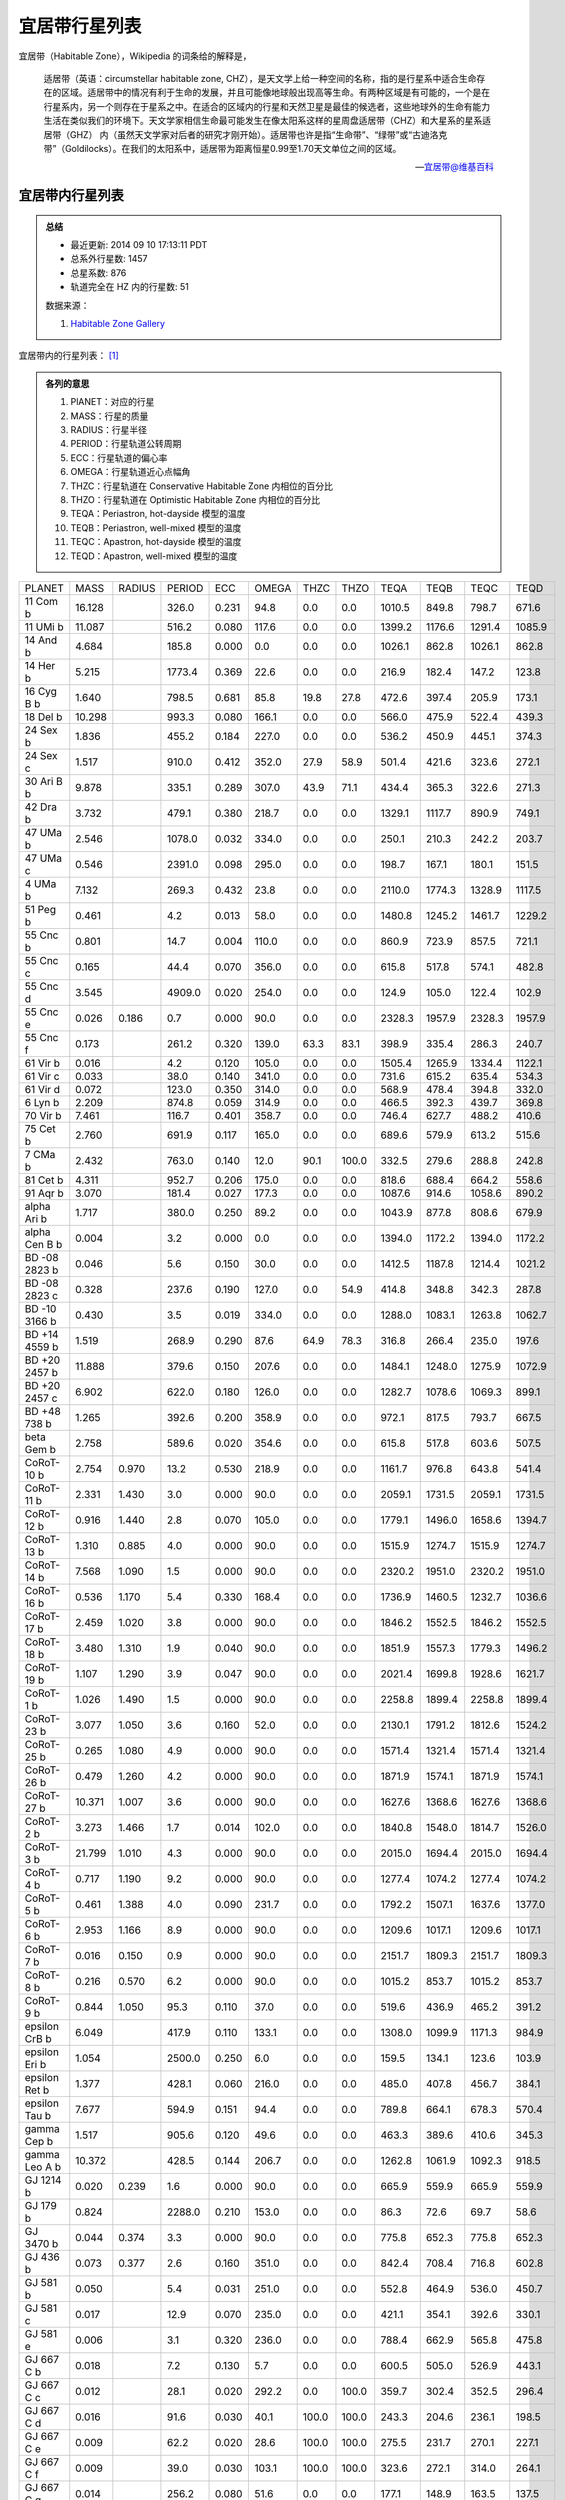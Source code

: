 宜居带行星列表
========================

宜居带（Habitable Zone），Wikipedia 的词条给的解释是，

   适居带（英语：circumstellar habitable zone, CHZ），是天文学上给一种空间的名称，指的是行星系中适合生命存在的区域。适居带中的情况有利于生命的发展，并且可能像地球般出现高等生命。有两种区域是有可能的，一个是在行星系内，另一个则存在于星系之中。在适合的区域内的行星和天然卫星是最佳的候选者，这些地球外的生命有能力生活在类似我们的环境下。天文学家相信生命最可能发生在像太阳系这样的星周盘适居带（CHZ）和大星系的星系适居带（GHZ） 内（虽然天文学家对后者的研究才刚开始）。适居带也许是指“生命带”、“绿带”或“古迪洛克带”（Goldilocks）。在我们的太阳系中，适居带为距离恒星0.99至1.70天文单位之间的区域。

   -- `宜居带@维基百科 <https://zh.wikipedia.org/wiki/%E9%81%A9%E5%B1%85%E5%B8%B6>`_


宜居带内行星列表
---------------------------

.. admonition:: 总结

   * 最近更新: 2014 09 10 17:13:11 PDT
   * 总系外行星数: 1457
   * 总星系数: 876
   * 轨道完全在 HZ 内的行星数: 51

   数据来源：

   1. `Habitable Zone Gallery <http://www.hzgallery.org/>`_


宜居带内的行星列表： [1]_

.. admonition:: 各列的意思

   1. PlANET：对应的行星
   2. MASS：行星的质量
   3. RADIUS：行星半径
   4. PERIOD：行星轨道公转周期
   5. ECC：行星轨道的偏心率
   6. OMEGA：行星轨道近心点幅角
   7. THZC：行星轨道在 Conservative Habitable Zone 内相位的百分比
   8. THZO：行星轨道在 Optimistic Habitable Zone 内相位的百分比
   9. TEQA：Periastron, hot-dayside 模型的温度
   10. TEQB：Periastron, well-mixed 模型的温度
   11. TEQC：Apastron, hot-dayside 模型的温度
   12. TEQD：Apastron, well-mixed 模型的温度


+---------------+--------+--------+--------+-------+-------+-------+-------+--------+--------+--------+--------+
| PLANET        | MASS   | RADIUS | PERIOD | ECC   | OMEGA | THZC  | THZO  | TEQA   | TEQB   | TEQC   | TEQD   |
+---------------+--------+--------+--------+-------+-------+-------+-------+--------+--------+--------+--------+
| 11 Com b      | 16.128 |        | 326.0  | 0.231 | 94.8  | 0.0   | 0.0   | 1010.5 | 849.8  | 798.7  | 671.6  |
+---------------+--------+--------+--------+-------+-------+-------+-------+--------+--------+--------+--------+
| 11 UMi b      | 11.087 |        | 516.2  | 0.080 | 117.6 | 0.0   | 0.0   | 1399.2 | 1176.6 | 1291.4 | 1085.9 |
+---------------+--------+--------+--------+-------+-------+-------+-------+--------+--------+--------+--------+
| 14 And b      | 4.684  |        | 185.8  | 0.000 | 0.0   | 0.0   | 0.0   | 1026.1 | 862.8  | 1026.1 | 862.8  |
+---------------+--------+--------+--------+-------+-------+-------+-------+--------+--------+--------+--------+
| 14 Her b      | 5.215  |        | 1773.4 | 0.369 | 22.6  | 0.0   | 0.0   | 216.9  | 182.4  | 147.2  | 123.8  |
+---------------+--------+--------+--------+-------+-------+-------+-------+--------+--------+--------+--------+
| 16 Cyg B b    | 1.640  |        | 798.5  | 0.681 | 85.8  | 19.8  | 27.8  | 472.6  | 397.4  | 205.9  | 173.1  |
+---------------+--------+--------+--------+-------+-------+-------+-------+--------+--------+--------+--------+
| 18 Del b      | 10.298 |        | 993.3  | 0.080 | 166.1 | 0.0   | 0.0   | 566.0  | 475.9  | 522.4  | 439.3  |
+---------------+--------+--------+--------+-------+-------+-------+-------+--------+--------+--------+--------+
| 24 Sex b      | 1.836  |        | 455.2  | 0.184 | 227.0 | 0.0   | 0.0   | 536.2  | 450.9  | 445.1  | 374.3  |
+---------------+--------+--------+--------+-------+-------+-------+-------+--------+--------+--------+--------+
| 24 Sex c      | 1.517  |        | 910.0  | 0.412 | 352.0 | 27.9  | 58.9  | 501.4  | 421.6  | 323.6  | 272.1  |
+---------------+--------+--------+--------+-------+-------+-------+-------+--------+--------+--------+--------+
| 30 Ari B b    | 9.878  |        | 335.1  | 0.289 | 307.0 | 43.9  | 71.1  | 434.4  | 365.3  | 322.6  | 271.3  |
+---------------+--------+--------+--------+-------+-------+-------+-------+--------+--------+--------+--------+
| 42 Dra b      | 3.732  |        | 479.1  | 0.380 | 218.7 | 0.0   | 0.0   | 1329.1 | 1117.7 | 890.9  | 749.1  |
+---------------+--------+--------+--------+-------+-------+-------+-------+--------+--------+--------+--------+
| 47 UMa b      | 2.546  |        | 1078.0 | 0.032 | 334.0 | 0.0   | 0.0   | 250.1  | 210.3  | 242.2  | 203.7  |
+---------------+--------+--------+--------+-------+-------+-------+-------+--------+--------+--------+--------+
| 47 UMa c      | 0.546  |        | 2391.0 | 0.098 | 295.0 | 0.0   | 0.0   | 198.7  | 167.1  | 180.1  | 151.5  |
+---------------+--------+--------+--------+-------+-------+-------+-------+--------+--------+--------+--------+
| 4 UMa b       | 7.132  |        | 269.3  | 0.432 | 23.8  | 0.0   | 0.0   | 2110.0 | 1774.3 | 1328.9 | 1117.5 |
+---------------+--------+--------+--------+-------+-------+-------+-------+--------+--------+--------+--------+
| 51 Peg b      | 0.461  |        | 4.2    | 0.013 | 58.0  | 0.0   | 0.0   | 1480.8 | 1245.2 | 1461.7 | 1229.2 |
+---------------+--------+--------+--------+-------+-------+-------+-------+--------+--------+--------+--------+
| 55 Cnc b      | 0.801  |        | 14.7   | 0.004 | 110.0 | 0.0   | 0.0   | 860.9  | 723.9  | 857.5  | 721.1  |
+---------------+--------+--------+--------+-------+-------+-------+-------+--------+--------+--------+--------+
| 55 Cnc c      | 0.165  |        | 44.4   | 0.070 | 356.0 | 0.0   | 0.0   | 615.8  | 517.8  | 574.1  | 482.8  |
+---------------+--------+--------+--------+-------+-------+-------+-------+--------+--------+--------+--------+
| 55 Cnc d      | 3.545  |        | 4909.0 | 0.020 | 254.0 | 0.0   | 0.0   | 124.9  | 105.0  | 122.4  | 102.9  |
+---------------+--------+--------+--------+-------+-------+-------+-------+--------+--------+--------+--------+
| 55 Cnc e      | 0.026  | 0.186  | 0.7    | 0.000 | 90.0  | 0.0   | 0.0   | 2328.3 | 1957.9 | 2328.3 | 1957.9 |
+---------------+--------+--------+--------+-------+-------+-------+-------+--------+--------+--------+--------+
| 55 Cnc f      | 0.173  |        | 261.2  | 0.320 | 139.0 | 63.3  | 83.1  | 398.9  | 335.4  | 286.3  | 240.7  |
+---------------+--------+--------+--------+-------+-------+-------+-------+--------+--------+--------+--------+
| 61 Vir b      | 0.016  |        | 4.2    | 0.120 | 105.0 | 0.0   | 0.0   | 1505.4 | 1265.9 | 1334.4 | 1122.1 |
+---------------+--------+--------+--------+-------+-------+-------+-------+--------+--------+--------+--------+
| 61 Vir c      | 0.033  |        | 38.0   | 0.140 | 341.0 | 0.0   | 0.0   | 731.6  | 615.2  | 635.4  | 534.3  |
+---------------+--------+--------+--------+-------+-------+-------+-------+--------+--------+--------+--------+
| 61 Vir d      | 0.072  |        | 123.0  | 0.350 | 314.0 | 0.0   | 0.0   | 568.9  | 478.4  | 394.8  | 332.0  |
+---------------+--------+--------+--------+-------+-------+-------+-------+--------+--------+--------+--------+
| 6 Lyn b       | 2.209  |        | 874.8  | 0.059 | 314.9 | 0.0   | 0.0   | 466.5  | 392.3  | 439.7  | 369.8  |
+---------------+--------+--------+--------+-------+-------+-------+-------+--------+--------+--------+--------+
| 70 Vir b      | 7.461  |        | 116.7  | 0.401 | 358.7 | 0.0   | 0.0   | 746.4  | 627.7  | 488.2  | 410.6  |
+---------------+--------+--------+--------+-------+-------+-------+-------+--------+--------+--------+--------+
| 75 Cet b      | 2.760  |        | 691.9  | 0.117 | 165.0 | 0.0   | 0.0   | 689.6  | 579.9  | 613.2  | 515.6  |
+---------------+--------+--------+--------+-------+-------+-------+-------+--------+--------+--------+--------+
| 7 CMa b       | 2.432  |        | 763.0  | 0.140 | 12.0  | 90.1  | 100.0 | 332.5  | 279.6  | 288.8  | 242.8  |
+---------------+--------+--------+--------+-------+-------+-------+-------+--------+--------+--------+--------+
| 81 Cet b      | 4.311  |        | 952.7  | 0.206 | 175.0 | 0.0   | 0.0   | 818.6  | 688.4  | 664.2  | 558.6  |
+---------------+--------+--------+--------+-------+-------+-------+-------+--------+--------+--------+--------+
| 91 Aqr b      | 3.070  |        | 181.4  | 0.027 | 177.3 | 0.0   | 0.0   | 1087.6 | 914.6  | 1058.6 | 890.2  |
+---------------+--------+--------+--------+-------+-------+-------+-------+--------+--------+--------+--------+
| alpha Ari b   | 1.717  |        | 380.0  | 0.250 | 89.2  | 0.0   | 0.0   | 1043.9 | 877.8  | 808.6  | 679.9  |
+---------------+--------+--------+--------+-------+-------+-------+-------+--------+--------+--------+--------+
| alpha Cen B b | 0.004  |        | 3.2    | 0.000 | 0.0   | 0.0   | 0.0   | 1394.0 | 1172.2 | 1394.0 | 1172.2 |
+---------------+--------+--------+--------+-------+-------+-------+-------+--------+--------+--------+--------+
| BD -08 2823 b | 0.046  |        | 5.6    | 0.150 | 30.0  | 0.0   | 0.0   | 1412.5 | 1187.8 | 1214.4 | 1021.2 |
+---------------+--------+--------+--------+-------+-------+-------+-------+--------+--------+--------+--------+
| BD -08 2823 c | 0.328  |        | 237.6  | 0.190 | 127.0 | 0.0   | 54.9  | 414.8  | 348.8  | 342.3  | 287.8  |
+---------------+--------+--------+--------+-------+-------+-------+-------+--------+--------+--------+--------+
| BD -10 3166 b | 0.430  |        | 3.5    | 0.019 | 334.0 | 0.0   | 0.0   | 1288.0 | 1083.1 | 1263.8 | 1062.7 |
+---------------+--------+--------+--------+-------+-------+-------+-------+--------+--------+--------+--------+
| BD +14 4559 b | 1.519  |        | 268.9  | 0.290 | 87.6  | 64.9  | 78.3  | 316.8  | 266.4  | 235.0  | 197.6  |
+---------------+--------+--------+--------+-------+-------+-------+-------+--------+--------+--------+--------+
| BD +20 2457 b | 11.888 |        | 379.6  | 0.150 | 207.6 | 0.0   | 0.0   | 1484.1 | 1248.0 | 1275.9 | 1072.9 |
+---------------+--------+--------+--------+-------+-------+-------+-------+--------+--------+--------+--------+
| BD +20 2457 c | 6.902  |        | 622.0  | 0.180 | 126.0 | 0.0   | 0.0   | 1282.7 | 1078.6 | 1069.3 | 899.1  |
+---------------+--------+--------+--------+-------+-------+-------+-------+--------+--------+--------+--------+
| BD +48 738 b  | 1.265  |        | 392.6  | 0.200 | 358.9 | 0.0   | 0.0   | 972.1  | 817.5  | 793.7  | 667.5  |
+---------------+--------+--------+--------+-------+-------+-------+-------+--------+--------+--------+--------+
| beta Gem b    | 2.758  |        | 589.6  | 0.020 | 354.6 | 0.0   | 0.0   | 615.8  | 517.8  | 603.6  | 507.5  |
+---------------+--------+--------+--------+-------+-------+-------+-------+--------+--------+--------+--------+
| CoRoT-10 b    | 2.754  | 0.970  | 13.2   | 0.530 | 218.9 | 0.0   | 0.0   | 1161.7 | 976.8  | 643.8  | 541.4  |
+---------------+--------+--------+--------+-------+-------+-------+-------+--------+--------+--------+--------+
| CoRoT-11 b    | 2.331  | 1.430  | 3.0    | 0.000 | 90.0  | 0.0   | 0.0   | 2059.1 | 1731.5 | 2059.1 | 1731.5 |
+---------------+--------+--------+--------+-------+-------+-------+-------+--------+--------+--------+--------+
| CoRoT-12 b    | 0.916  | 1.440  | 2.8    | 0.070 | 105.0 | 0.0   | 0.0   | 1779.1 | 1496.0 | 1658.6 | 1394.7 |
+---------------+--------+--------+--------+-------+-------+-------+-------+--------+--------+--------+--------+
| CoRoT-13 b    | 1.310  | 0.885  | 4.0    | 0.000 | 90.0  | 0.0   | 0.0   | 1515.9 | 1274.7 | 1515.9 | 1274.7 |
+---------------+--------+--------+--------+-------+-------+-------+-------+--------+--------+--------+--------+
| CoRoT-14 b    | 7.568  | 1.090  | 1.5    | 0.000 | 90.0  | 0.0   | 0.0   | 2320.2 | 1951.0 | 2320.2 | 1951.0 |
+---------------+--------+--------+--------+-------+-------+-------+-------+--------+--------+--------+--------+
| CoRoT-16 b    | 0.536  | 1.170  | 5.4    | 0.330 | 168.4 | 0.0   | 0.0   | 1736.9 | 1460.5 | 1232.7 | 1036.6 |
+---------------+--------+--------+--------+-------+-------+-------+-------+--------+--------+--------+--------+
| CoRoT-17 b    | 2.459  | 1.020  | 3.8    | 0.000 | 90.0  | 0.0   | 0.0   | 1846.2 | 1552.5 | 1846.2 | 1552.5 |
+---------------+--------+--------+--------+-------+-------+-------+-------+--------+--------+--------+--------+
| CoRoT-18 b    | 3.480  | 1.310  | 1.9    | 0.040 | 90.0  | 0.0   | 0.0   | 1851.9 | 1557.3 | 1779.3 | 1496.2 |
+---------------+--------+--------+--------+-------+-------+-------+-------+--------+--------+--------+--------+
| CoRoT-19 b    | 1.107  | 1.290  | 3.9    | 0.047 | 90.0  | 0.0   | 0.0   | 2021.4 | 1699.8 | 1928.6 | 1621.7 |
+---------------+--------+--------+--------+-------+-------+-------+-------+--------+--------+--------+--------+
| CoRoT-1 b     | 1.026  | 1.490  | 1.5    | 0.000 | 90.0  | 0.0   | 0.0   | 2258.8 | 1899.4 | 2258.8 | 1899.4 |
+---------------+--------+--------+--------+-------+-------+-------+-------+--------+--------+--------+--------+
| CoRoT-23 b    | 3.077  | 1.050  | 3.6    | 0.160 | 52.0  | 0.0   | 0.0   | 2130.1 | 1791.2 | 1812.6 | 1524.2 |
+---------------+--------+--------+--------+-------+-------+-------+-------+--------+--------+--------+--------+
| CoRoT-25 b    | 0.265  | 1.080  | 4.9    | 0.000 | 90.0  | 0.0   | 0.0   | 1571.4 | 1321.4 | 1571.4 | 1321.4 |
+---------------+--------+--------+--------+-------+-------+-------+-------+--------+--------+--------+--------+
| CoRoT-26 b    | 0.479  | 1.260  | 4.2    | 0.000 | 90.0  | 0.0   | 0.0   | 1871.9 | 1574.1 | 1871.9 | 1574.1 |
+---------------+--------+--------+--------+-------+-------+-------+-------+--------+--------+--------+--------+
| CoRoT-27 b    | 10.371 | 1.007  | 3.6    | 0.000 | 90.0  | 0.0   | 0.0   | 1627.6 | 1368.6 | 1627.6 | 1368.6 |
+---------------+--------+--------+--------+-------+-------+-------+-------+--------+--------+--------+--------+
| CoRoT-2 b     | 3.273  | 1.466  | 1.7    | 0.014 | 102.0 | 0.0   | 0.0   | 1840.8 | 1548.0 | 1814.7 | 1526.0 |
+---------------+--------+--------+--------+-------+-------+-------+-------+--------+--------+--------+--------+
| CoRoT-3 b     | 21.799 | 1.010  | 4.3    | 0.000 | 90.0  | 0.0   | 0.0   | 2015.0 | 1694.4 | 2015.0 | 1694.4 |
+---------------+--------+--------+--------+-------+-------+-------+-------+--------+--------+--------+--------+
| CoRoT-4 b     | 0.717  | 1.190  | 9.2    | 0.000 | 90.0  | 0.0   | 0.0   | 1277.4 | 1074.2 | 1277.4 | 1074.2 |
+---------------+--------+--------+--------+-------+-------+-------+-------+--------+--------+--------+--------+
| CoRoT-5 b     | 0.461  | 1.388  | 4.0    | 0.090 | 231.7 | 0.0   | 0.0   | 1792.2 | 1507.1 | 1637.6 | 1377.0 |
+---------------+--------+--------+--------+-------+-------+-------+-------+--------+--------+--------+--------+
| CoRoT-6 b     | 2.953  | 1.166  | 8.9    | 0.000 | 90.0  | 0.0   | 0.0   | 1209.6 | 1017.1 | 1209.6 | 1017.1 |
+---------------+--------+--------+--------+-------+-------+-------+-------+--------+--------+--------+--------+
| CoRoT-7 b     | 0.016  | 0.150  | 0.9    | 0.000 | 90.0  | 0.0   | 0.0   | 2151.7 | 1809.3 | 2151.7 | 1809.3 |
+---------------+--------+--------+--------+-------+-------+-------+-------+--------+--------+--------+--------+
| CoRoT-8 b     | 0.216  | 0.570  | 6.2    | 0.000 | 90.0  | 0.0   | 0.0   | 1015.2 | 853.7  | 1015.2 | 853.7  |
+---------------+--------+--------+--------+-------+-------+-------+-------+--------+--------+--------+--------+
| CoRoT-9 b     | 0.844  | 1.050  | 95.3   | 0.110 | 37.0  | 0.0   | 0.0   | 519.6  | 436.9  | 465.2  | 391.2  |
+---------------+--------+--------+--------+-------+-------+-------+-------+--------+--------+--------+--------+
| epsilon CrB b | 6.049  |        | 417.9  | 0.110 | 133.1 | 0.0   | 0.0   | 1308.0 | 1099.9 | 1171.3 | 984.9  |
+---------------+--------+--------+--------+-------+-------+-------+-------+--------+--------+--------+--------+
| epsilon Eri b | 1.054  |        | 2500.0 | 0.250 | 6.0   | 0.0   | 0.0   | 159.5  | 134.1  | 123.6  | 103.9  |
+---------------+--------+--------+--------+-------+-------+-------+-------+--------+--------+--------+--------+
| epsilon Ret b | 1.377  |        | 428.1  | 0.060 | 216.0 | 0.0   | 0.0   | 485.0  | 407.8  | 456.7  | 384.1  |
+---------------+--------+--------+--------+-------+-------+-------+-------+--------+--------+--------+--------+
| epsilon Tau b | 7.677  |        | 594.9  | 0.151 | 94.4  | 0.0   | 0.0   | 789.8  | 664.1  | 678.3  | 570.4  |
+---------------+--------+--------+--------+-------+-------+-------+-------+--------+--------+--------+--------+
| gamma Cep b   | 1.517  |        | 905.6  | 0.120 | 49.6  | 0.0   | 0.0   | 463.3  | 389.6  | 410.6  | 345.3  |
+---------------+--------+--------+--------+-------+-------+-------+-------+--------+--------+--------+--------+
| gamma Leo A b | 10.372 |        | 428.5  | 0.144 | 206.7 | 0.0   | 0.0   | 1262.8 | 1061.9 | 1092.3 | 918.5  |
+---------------+--------+--------+--------+-------+-------+-------+-------+--------+--------+--------+--------+
| GJ 1214 b     | 0.020  | 0.239  | 1.6    | 0.000 | 90.0  | 0.0   | 0.0   | 665.9  | 559.9  | 665.9  | 559.9  |
+---------------+--------+--------+--------+-------+-------+-------+-------+--------+--------+--------+--------+
| GJ 179 b      | 0.824  |        | 2288.0 | 0.210 | 153.0 | 0.0   | 0.0   | 86.3   | 72.6   | 69.7   | 58.6   |
+---------------+--------+--------+--------+-------+-------+-------+-------+--------+--------+--------+--------+
| GJ 3470 b     | 0.044  | 0.374  | 3.3    | 0.000 | 90.0  | 0.0   | 0.0   | 775.8  | 652.3  | 775.8  | 652.3  |
+---------------+--------+--------+--------+-------+-------+-------+-------+--------+--------+--------+--------+
| GJ 436 b      | 0.073  | 0.377  | 2.6    | 0.160 | 351.0 | 0.0   | 0.0   | 842.4  | 708.4  | 716.8  | 602.8  |
+---------------+--------+--------+--------+-------+-------+-------+-------+--------+--------+--------+--------+
| GJ 581 b      | 0.050  |        | 5.4    | 0.031 | 251.0 | 0.0   | 0.0   | 552.8  | 464.9  | 536.0  | 450.7  |
+---------------+--------+--------+--------+-------+-------+-------+-------+--------+--------+--------+--------+
| GJ 581 c      | 0.017  |        | 12.9   | 0.070 | 235.0 | 0.0   | 0.0   | 421.1  | 354.1  | 392.6  | 330.1  |
+---------------+--------+--------+--------+-------+-------+-------+-------+--------+--------+--------+--------+
| GJ 581 e      | 0.006  |        | 3.1    | 0.320 | 236.0 | 0.0   | 0.0   | 788.4  | 662.9  | 565.8  | 475.8  |
+---------------+--------+--------+--------+-------+-------+-------+-------+--------+--------+--------+--------+
| GJ 667 C b    | 0.018  |        | 7.2    | 0.130 | 5.7   | 0.0   | 0.0   | 600.5  | 505.0  | 526.9  | 443.1  |
+---------------+--------+--------+--------+-------+-------+-------+-------+--------+--------+--------+--------+
| GJ 667 C c    | 0.012  |        | 28.1   | 0.020 | 292.2 | 0.0   | 100.0 | 359.7  | 302.4  | 352.5  | 296.4  |
+---------------+--------+--------+--------+-------+-------+-------+-------+--------+--------+--------+--------+
| GJ 667 C d    | 0.016  |        | 91.6   | 0.030 | 40.1  | 100.0 | 100.0 | 243.3  | 204.6  | 236.1  | 198.5  |
+---------------+--------+--------+--------+-------+-------+-------+-------+--------+--------+--------+--------+
| GJ 667 C e    | 0.009  |        | 62.2   | 0.020 | 28.6  | 100.0 | 100.0 | 275.5  | 231.7  | 270.1  | 227.1  |
+---------------+--------+--------+--------+-------+-------+-------+-------+--------+--------+--------+--------+
| GJ 667 C f    | 0.009  |        | 39.0   | 0.030 | 103.1 | 100.0 | 100.0 | 323.6  | 272.1  | 314.0  | 264.1  |
+---------------+--------+--------+--------+-------+-------+-------+-------+--------+--------+--------+--------+
| GJ 667 C g    | 0.014  |        | 256.2  | 0.080 | 51.6  | 0.0   | 0.0   | 177.1  | 148.9  | 163.5  | 137.5  |
+---------------+--------+--------+--------+-------+-------+-------+-------+--------+--------+--------+--------+
| GJ 86 b       | 4.001  |        | 15.8   | 0.042 | 269.0 | 0.0   | 0.0   | 772.1  | 649.3  | 740.6  | 622.8  |
+---------------+--------+--------+--------+-------+-------+-------+-------+--------+--------+--------+--------+
| HAT-P-11 b    | 0.083  | 0.422  | 4.9    | 0.198 | 355.2 | 0.0   | 0.0   | 1156.2 | 972.3  | 946.0  | 795.5  |
+---------------+--------+--------+--------+-------+-------+-------+-------+--------+--------+--------+--------+
| HAT-P-12 b    | 0.211  | 0.959  | 3.2    | 0.000 | 90.0  | 0.0   | 0.0   | 1139.5 | 958.2  | 1139.5 | 958.2  |
+---------------+--------+--------+--------+-------+-------+-------+-------+--------+--------+--------+--------+
| HAT-P-13 b    | 0.851  | 1.281  | 2.9    | 0.013 | 210.0 | 0.0   | 0.0   | 1972.4 | 1658.6 | 1946.3 | 1636.7 |
+---------------+--------+--------+--------+-------+-------+-------+-------+--------+--------+--------+--------+
| HAT-P-13 c    | 14.270 |        | 446.3  | 0.662 | 175.3 | 62.3  | 74.7  | 628.6  | 528.6  | 283.7  | 238.5  |
+---------------+--------+--------+--------+-------+-------+-------+-------+--------+--------+--------+--------+
| HAT-P-14 b    | 2.222  | 1.150  | 4.6    | 0.107 | 94.0  | 0.0   | 0.0   | 1970.5 | 1657.0 | 1769.8 | 1488.2 |
+---------------+--------+--------+--------+-------+-------+-------+-------+--------+--------+--------+--------+
| HAT-P-15 b    | 1.951  | 1.072  | 10.9   | 0.190 | 262.0 | 0.0   | 0.0   | 1186.9 | 998.0  | 979.2  | 823.4  |
+---------------+--------+--------+--------+-------+-------+-------+-------+--------+--------+--------+--------+
| HAT-P-16 b    | 4.195  | 1.289  | 2.8    | 0.036 | 214.0 | 0.0   | 0.0   | 1967.4 | 1654.4 | 1897.8 | 1595.9 |
+---------------+--------+--------+--------+-------+-------+-------+-------+--------+--------+--------+--------+
| HAT-P-17 b    | 0.530  | 1.010  | 10.3   | 0.346 | 201.0 | 0.0   | 0.0   | 1145.5 | 963.3  | 798.5  | 671.4  |
+---------------+--------+--------+--------+-------+-------+-------+-------+--------+--------+--------+--------+
| HAT-P-18 b    | 0.197  | 0.995  | 5.5    | 0.084 | 120.0 | 0.0   | 0.0   | 1052.8 | 885.3  | 967.8  | 813.8  |
+---------------+--------+--------+--------+-------+-------+-------+-------+--------+--------+--------+--------+
| HAT-P-19 b    | 0.292  | 1.132  | 4.0    | 0.067 | 256.0 | 0.0   | 0.0   | 1242.0 | 1044.4 | 1161.4 | 976.6  |
+---------------+--------+--------+--------+-------+-------+-------+-------+--------+--------+--------+--------+
| HAT-P-1 b     | 0.531  | 1.242  | 4.5    | 0.000 | 90.0  | 0.0   | 0.0   | 1551.6 | 1304.7 | 1551.6 | 1304.7 |
+---------------+--------+--------+--------+-------+-------+-------+-------+--------+--------+--------+--------+
| HAT-P-20 b    | 7.278  | 0.867  | 2.9    | 0.015 | 317.0 | 0.0   | 0.0   | 1163.0 | 977.9  | 1145.6 | 963.4  |
+---------------+--------+--------+--------+-------+-------+-------+-------+--------+--------+--------+--------+
| HAT-P-21 b    | 4.073  | 1.024  | 4.1    | 0.228 | 309.0 | 0.0   | 0.0   | 1723.0 | 1448.8 | 1366.1 | 1148.8 |
+---------------+--------+--------+--------+-------+-------+-------+-------+--------+--------+--------+--------+
| HAT-P-22 b    | 2.148  | 1.080  | 3.2    | 0.016 | 156.0 | 0.0   | 0.0   | 1535.8 | 1291.5 | 1511.4 | 1271.0 |
+---------------+--------+--------+--------+-------+-------+-------+-------+--------+--------+--------+--------+
| HAT-P-23 b    | 2.088  | 1.368  | 1.2    | 0.106 | 118.0 | 0.0   | 0.0   | 2578.7 | 2168.4 | 2318.4 | 1949.5 |
+---------------+--------+--------+--------+-------+-------+-------+-------+--------+--------+--------+--------+
| HAT-P-24 b    | 0.686  | 1.242  | 3.4    | 0.067 | 197.0 | 0.0   | 0.0   | 2013.2 | 1692.9 | 1882.6 | 1583.0 |
+---------------+--------+--------+--------+-------+-------+-------+-------+--------+--------+--------+--------+
| HAT-P-25 b    | 0.567  | 1.190  | 3.7    | 0.032 | 271.0 | 0.0   | 0.0   | 1454.3 | 1222.9 | 1408.5 | 1184.4 |
+---------------+--------+--------+--------+-------+-------+-------+-------+--------+--------+--------+--------+
| HAT-P-26 b    | 0.059  | 0.565  | 4.2    | 0.124 | 54.0  | 0.0   | 0.0   | 1262.4 | 1061.5 | 1114.5 | 937.1  |
+---------------+--------+--------+--------+-------+-------+-------+-------+--------+--------+--------+--------+
| HAT-P-27 b    | 0.615  | 1.020  | 3.0    | 0.000 | 90.0  | 0.0   | 0.0   | 1388.7 | 1167.7 | 1388.7 | 1167.7 |
+---------------+--------+--------+--------+-------+-------+-------+-------+--------+--------+--------+--------+
| HAT-P-28 b    | 0.627  | 1.212  | 3.3    | 0.051 | 233.0 | 0.0   | 0.0   | 1686.0 | 1417.7 | 1602.1 | 1347.2 |
+---------------+--------+--------+--------+-------+-------+-------+-------+--------+--------+--------+--------+
| HAT-P-29 b    | 0.778  | 1.107  | 5.7    | 0.095 | 169.0 | 0.0   | 0.0   | 1571.8 | 1321.7 | 1428.9 | 1201.6 |
+---------------+--------+--------+--------+-------+-------+-------+-------+--------+--------+--------+--------+
| HAT-P-2 b     | 8.856  | 1.157  | 5.6    | 0.517 | 185.2 | 0.0   | 0.0   | 2444.0 | 2055.1 | 1378.9 | 1159.5 |
+---------------+--------+--------+--------+-------+-------+-------+-------+--------+--------+--------+--------+
| HAT-P-30 b    | 0.707  | 1.340  | 2.8    | 0.035 | 252.0 | 0.0   | 0.0   | 1981.3 | 1666.0 | 1913.1 | 1608.7 |
+---------------+--------+--------+--------+-------+-------+-------+-------+--------+--------+--------+--------+
| HAT-P-31 b    | 2.166  | 1.070  | 5.0    | 0.245 | 274.3 | 0.0   | 0.0   | 1886.7 | 1586.5 | 1469.3 | 1235.5 |
+---------------+--------+--------+--------+-------+-------+-------+-------+--------+--------+--------+--------+
| HAT-P-32 b    | 0.861  | 1.789  | 2.2    | 0.000 | 0.0   | 0.0   | 0.0   | 2122.8 | 1785.0 | 2122.8 | 1785.0 |
+---------------+--------+--------+--------+-------+-------+-------+-------+--------+--------+--------+--------+
| HAT-P-33 b    | 0.762  | 1.686  | 3.5    | 0.000 | 0.0   | 0.0   | 0.0   | 2116.2 | 1779.5 | 2116.2 | 1779.5 |
+---------------+--------+--------+--------+-------+-------+-------+-------+--------+--------+--------+--------+
| HAT-P-34 b    | 3.330  | 1.197  | 5.5    | 0.441 | 20.0  | 0.0   | 0.0   | 2076.6 | 1746.2 | 1293.4 | 1087.6 |
+---------------+--------+--------+--------+-------+-------+-------+-------+--------+--------+--------+--------+
| HAT-P-35 b    | 1.053  | 1.332  | 3.6    | 0.025 | 248.0 | 0.0   | 0.0   | 1900.6 | 1598.2 | 1853.7 | 1558.8 |
+---------------+--------+--------+--------+-------+-------+-------+-------+--------+--------+--------+--------+
| HAT-P-36 b    | 1.835  | 1.264  | 1.3    | 0.063 | 95.0  | 0.0   | 0.0   | 2233.8 | 1878.4 | 2097.2 | 1763.5 |
+---------------+--------+--------+--------+-------+-------+-------+-------+--------+--------+--------+--------+
| HAT-P-37 b    | 1.172  | 1.178  | 2.8    | 0.058 | 164.0 | 0.0   | 0.0   | 1562.4 | 1313.8 | 1474.3 | 1239.7 |
+---------------+--------+--------+--------+-------+-------+-------+-------+--------+--------+--------+--------+
| HAT-P-38 b    | 0.267  | 0.825  | 4.6    | 0.067 | 240.0 | 0.0   | 0.0   | 1329.1 | 1117.7 | 1242.9 | 1045.1 |
+---------------+--------+--------+--------+-------+-------+-------+-------+--------+--------+--------+--------+
| HAT-P-39 b    | 0.598  | 1.571  | 3.5    | 0.000 | 90.0  | 0.0   | 0.0   | 2082.2 | 1750.9 | 2082.2 | 1750.9 |
+---------------+--------+--------+--------+-------+-------+-------+-------+--------+--------+--------+--------+
| HAT-P-3 b     | 0.595  | 0.899  | 2.9    | 0.000 | 90.0  | 0.0   | 0.0   | 1377.0 | 1157.9 | 1377.0 | 1157.9 |
+---------------+--------+--------+--------+-------+-------+-------+-------+--------+--------+--------+--------+
| HAT-P-40 b    | 0.620  | 1.730  | 4.5    | 0.000 | 90.0  | 0.0   | 0.0   | 2099.0 | 1765.1 | 2099.0 | 1765.1 |
+---------------+--------+--------+--------+-------+-------+-------+-------+--------+--------+--------+--------+
| HAT-P-41 b    | 0.800  | 1.685  | 2.7    | 0.000 | 90.0  | 0.0   | 0.0   | 2303.5 | 1937.0 | 2303.5 | 1937.0 |
+---------------+--------+--------+--------+-------+-------+-------+-------+--------+--------+--------+--------+
| HAT-P-49 b    | 1.726  | 1.413  | 2.7    | 0.000 | 90.0  | 0.0   | 0.0   | 2530.4 | 2127.8 | 2530.4 | 2127.8 |
+---------------+--------+--------+--------+-------+-------+-------+-------+--------+--------+--------+--------+
| HAT-P-4 b     | 0.672  | 1.274  | 3.1    | 0.000 | 90.0  | 0.0   | 0.0   | 2014.8 | 1694.2 | 2014.8 | 1694.2 |
+---------------+--------+--------+--------+-------+-------+-------+-------+--------+--------+--------+--------+
| HAT-P-5 b     | 1.054  | 1.254  | 2.8    | 0.000 | 90.0  | 0.0   | 0.0   | 1827.9 | 1537.1 | 1827.9 | 1537.1 |
+---------------+--------+--------+--------+-------+-------+-------+-------+--------+--------+--------+--------+
| HAT-P-6 b     | 1.056  | 1.330  | 3.9    | 0.000 | 90.0  | 0.0   | 0.0   | 1988.9 | 1672.5 | 1988.9 | 1672.5 |
+---------------+--------+--------+--------+-------+-------+-------+-------+--------+--------+--------+--------+
| HAT-P-7 b     | 1.779  | 1.363  | 2.2    | 0.000 | 90.0  | 0.0   | 0.0   | 2646.2 | 2225.2 | 2646.2 | 2225.2 |
+---------------+--------+--------+--------+-------+-------+-------+-------+--------+--------+--------+--------+
| HAT-P-8 b     | 1.292  | 1.500  | 3.1    | 0.000 | 90.0  | 0.0   | 0.0   | 2107.3 | 1772.0 | 2107.3 | 1772.0 |
+---------------+--------+--------+--------+-------+-------+-------+-------+--------+--------+--------+--------+
| HAT-P-9 b     | 0.775  | 1.400  | 3.9    | 0.000 | 90.0  | 0.0   | 0.0   | 1819.3 | 1529.9 | 1819.3 | 1529.9 |
+---------------+--------+--------+--------+-------+-------+-------+-------+--------+--------+--------+--------+
| HATS-1 b      | 1.860  | 1.302  | 3.4    | 0.120 | 123.4 | 0.0   | 0.0   | 1733.4 | 1457.6 | 1536.5 | 1292.0 |
+---------------+--------+--------+--------+-------+-------+-------+-------+--------+--------+--------+--------+
| HATS-2 b      | 1.348  | 1.168  | 1.4    | 0.000 | 90.0  | 0.0   | 0.0   | 1873.3 | 1575.3 | 1873.3 | 1575.3 |
+---------------+--------+--------+--------+-------+-------+-------+-------+--------+--------+--------+--------+
| HD 100655 b   | 1.334  |        | 157.6  | 0.085 | 132.0 | 0.0   | 0.0   | 1062.0 | 893.0  | 975.2  | 820.1  |
+---------------+--------+--------+--------+-------+-------+-------+-------+--------+--------+--------+--------+
| HD 100777 b   | 1.165  |        | 383.7  | 0.360 | 202.7 | 66.9  | 83.7  | 408.7  | 343.7  | 280.4  | 235.7  |
+---------------+--------+--------+--------+-------+-------+-------+-------+--------+--------+--------+--------+
| HD 10180 c    | 0.042  |        | 5.8    | 0.077 | 279.0 | 0.0   | 0.0   | 1466.8 | 1233.4 | 1357.9 | 1141.8 |
+---------------+--------+--------+--------+-------+-------+-------+-------+--------+--------+--------+--------+
| HD 10180 d    | 0.038  |        | 16.4   | 0.143 | 292.0 | 0.0   | 0.0   | 1074.9 | 903.9  | 930.8  | 782.7  |
+---------------+--------+--------+--------+-------+-------+-------+-------+--------+--------+--------+--------+
| HD 10180 e    | 0.080  |        | 49.7   | 0.065 | 174.0 | 0.0   | 0.0   | 710.3  | 597.3  | 665.5  | 559.6  |
+---------------+--------+--------+--------+-------+-------+-------+-------+--------+--------+--------+--------+
| HD 10180 f    | 0.074  |        | 122.7  | 0.133 | 265.0 | 0.0   | 0.0   | 545.9  | 459.1  | 477.5  | 401.6  |
+---------------+--------+--------+--------+-------+-------+-------+-------+--------+--------+--------+--------+
| HD 10180 g    | 0.067  |        | 602.0  | 0.000 | 90.0  | 100.0 | 100.0 | 299.2  | 251.6  | 299.2  | 251.6  |
+---------------+--------+--------+--------+-------+-------+-------+-------+--------+--------+--------+--------+
| HD 10180 h    | 0.206  |        | 2248.0 | 0.151 | 184.0 | 0.0   | 0.0   | 209.3  | 176.0  | 179.7  | 151.1  |
+---------------+--------+--------+--------+-------+-------+-------+-------+--------+--------+--------+--------+
| HD 101930 b   | 0.299  |        | 70.5   | 0.110 | 251.0 | 0.0   | 0.0   | 614.9  | 517.1  | 550.6  | 463.0  |
+---------------+--------+--------+--------+-------+-------+-------+-------+--------+--------+--------+--------+
| HD 102117 b   | 0.170  |        | 20.8   | 0.121 | 279.0 | 0.0   | 0.0   | 950.8  | 799.5  | 841.9  | 708.0  |
+---------------+--------+--------+--------+-------+-------+-------+-------+--------+--------+--------+--------+
| HD 102195 b   | 0.453  |        | 4.1    | 0.000 | 0.0   | 0.0   | 0.0   | 1341.4 | 1128.0 | 1341.4 | 1128.0 |
+---------------+--------+--------+--------+-------+-------+-------+-------+--------+--------+--------+--------+
| HD 102272 b   | 4.109  |        | 127.6  | 0.050 | 118.0 | 0.0   | 0.0   | 1407.8 | 1183.8 | 1339.1 | 1126.1 |
+---------------+--------+--------+--------+-------+-------+-------+-------+--------+--------+--------+--------+
| HD 102329 b   | 4.478  |        | 778.1  | 0.211 | 178.0 | 0.0   | 0.0   | 614.1  | 516.4  | 495.7  | 416.8  |
+---------------+--------+--------+--------+-------+-------+-------+-------+--------+--------+--------+--------+
| HD 102365 b   | 0.051  |        | 122.1  | 0.340 | 105.0 | 0.0   | 24.1  | 531.4  | 446.9  | 372.9  | 313.6  |
+---------------+--------+--------+--------+-------+-------+-------+-------+--------+--------+--------+--------+
| HD 102956 b   | 0.951  |        | 6.5    | 0.048 | 12.0  | 0.0   | 0.0   | 1932.3 | 1624.9 | 1841.7 | 1548.7 |
+---------------+--------+--------+--------+-------+-------+-------+-------+--------+--------+--------+--------+
| HD 103197 b   | 0.098  |        | 47.8   | 0.000 | 0.0   | 0.0   | 0.0   | 614.0  | 516.3  | 614.0  | 516.3  |
+---------------+--------+--------+--------+-------+-------+-------+-------+--------+--------+--------+--------+
| HD 103774 b   | 0.368  |        | 5.9    | 0.090 | 318.0 | 0.0   | 0.0   | 1761.6 | 1481.3 | 1609.6 | 1353.5 |
+---------------+--------+--------+--------+-------+-------+-------+-------+--------+--------+--------+--------+
| HD 104067 b   | 0.186  |        | 55.8   | 0.000 | 90.0  | 0.0   | 0.0   | 513.4  | 431.7  | 513.4  | 431.7  |
+---------------+--------+--------+--------+-------+-------+-------+-------+--------+--------+--------+--------+
| HD 104985 b   | 4.917  |        | 199.5  | 0.090 | 203.5 | 0.0   | 0.0   | 937.0  | 787.9  | 856.1  | 719.9  |
+---------------+--------+--------+--------+-------+-------+-------+-------+--------+--------+--------+--------+
| HD 106252 b   | 6.959  |        | 1531.0 | 0.482 | 292.8 | 18.9  | 21.1  | 306.6  | 257.8  | 181.3  | 152.4  |
+---------------+--------+--------+--------+-------+-------+-------+-------+--------+--------+--------+--------+
| HD 106270 b   | 11.087 |        | 2890.0 | 0.402 | 15.4  | 35.1  | 39.3  | 323.8  | 272.3  | 211.5  | 177.8  |
+---------------+--------+--------+--------+-------+-------+-------+-------+--------+--------+--------+--------+
| HD 10647 b    | 0.925  |        | 1003.0 | 0.160 | 336.0 | 59.3  | 75.9  | 292.5  | 245.9  | 248.9  | 209.3  |
+---------------+--------+--------+--------+-------+-------+-------+-------+--------+--------+--------+--------+
| HD 10697 b    | 6.235  |        | 1075.2 | 0.099 | 111.2 | 100.0 | 100.0 | 291.8  | 245.3  | 264.2  | 222.1  |
+---------------+--------+--------+--------+-------+-------+-------+-------+--------+--------+--------+--------+
| HD 107148 b   | 0.212  |        | 48.1   | 0.050 | 75.0  | 0.0   | 0.0   | 669.8  | 563.2  | 637.1  | 535.7  |
+---------------+--------+--------+--------+-------+-------+-------+-------+--------+--------+--------+--------+
| HD 108147 b   | 0.258  |        | 10.9   | 0.530 | 308.0 | 0.0   | 0.0   | 1841.3 | 1548.4 | 1020.6 | 858.2  |
+---------------+--------+--------+--------+-------+-------+-------+-------+--------+--------+--------+--------+
| HD 108863 b   | 2.766  |        | 443.4  | 0.000 | 177.0 | 0.0   | 0.0   | 631.1  | 530.7  | 631.1  | 530.7  |
+---------------+--------+--------+--------+-------+-------+-------+-------+--------+--------+--------+--------+
| HD 108874 b   | 1.290  |        | 394.5  | 0.128 | 219.4 | 63.1  | 100.0 | 354.6  | 298.2  | 311.9  | 262.3  |
+---------------+--------+--------+--------+-------+-------+-------+-------+--------+--------+--------+--------+
| HD 108874 c   | 1.028  |        | 1680.4 | 0.273 | 10.5  | 0.0   | 0.0   | 239.6  | 201.5  | 181.1  | 152.3  |
+---------------+--------+--------+--------+-------+-------+-------+-------+--------+--------+--------+--------+
| HD 109246 b   | 0.768  |        | 68.3   | 0.120 | 235.0 | 0.0   | 0.0   | 626.4  | 526.7  | 555.2  | 466.9  |
+---------------+--------+--------+--------+-------+-------+-------+-------+--------+--------+--------+--------+
| HD 109749 b   | 0.275  |        | 5.2    | 0.000 | 0.0   | 0.0   | 0.0   | 1419.9 | 1194.0 | 1419.9 | 1194.0 |
+---------------+--------+--------+--------+-------+-------+-------+-------+--------+--------+--------+--------+
| HD 111232 b   | 6.842  |        | 1143.0 | 0.200 | 98.0  | 0.0   | 0.0   | 234.4  | 197.1  | 191.4  | 161.0  |
+---------------+--------+--------+--------+-------+-------+-------+-------+--------+--------+--------+--------+
| HD 113337 b   | 2.830  |        | 324.0  | 0.460 | 219.2 | 0.0   | 32.7  | 618.2  | 519.8  | 376.0  | 316.2  |
+---------------+--------+--------+--------+-------+-------+-------+-------+--------+--------+--------+--------+
| HD 114386 b   | 1.364  |        | 937.7  | 0.230 | 273.0 | 0.0   | 0.0   | 191.3  | 160.9  | 151.4  | 127.3  |
+---------------+--------+--------+--------+-------+-------+-------+-------+--------+--------+--------+--------+
| HD 114613 b   | 0.506  |        | 3827.0 | 0.250 | 244.0 | 0.0   | 0.0   | 227.8  | 191.6  | 176.5  | 148.4  |
+---------------+--------+--------+--------+-------+-------+-------+-------+--------+--------+--------+--------+
| HD 114729 b   | 0.945  |        | 1114.0 | 0.167 | 93.0  | 100.0 | 100.0 | 305.1  | 256.6  | 257.8  | 216.8  |
+---------------+--------+--------+--------+-------+-------+-------+-------+--------+--------+--------+--------+
| HD 114762 b   | 11.635 |        | 83.9   | 0.335 | 201.3 | 0.0   | 0.0   | 644.1  | 541.7  | 454.4  | 382.1  |
+---------------+--------+--------+--------+-------+-------+-------+-------+--------+--------+--------+--------+
| HD 114783 b   | 1.105  |        | 493.7  | 0.144 | 86.0  | 48.3  | 61.7  | 270.5  | 227.4  | 234.0  | 196.7  |
+---------------+--------+--------+--------+-------+-------+-------+-------+--------+--------+--------+--------+
| HD 11506 b    | 4.735  |        | 1405.0 | 0.300 | 262.0 | 27.3  | 32.3  | 289.1  | 243.1  | 212.1  | 178.4  |
+---------------+--------+--------+--------+-------+-------+-------+-------+--------+--------+--------+--------+
| HD 116029 b   | 1.908  |        | 670.0  | 0.000 | 40.0  | 0.0   | 0.0   | 482.4  | 405.7  | 482.4  | 405.7  |
+---------------+--------+--------+--------+-------+-------+-------+-------+--------+--------+--------+--------+
| HD 117207 b   | 1.819  |        | 2597.0 | 0.144 | 73.0  | 0.0   | 0.0   | 179.0  | 150.5  | 154.8  | 130.2  |
+---------------+--------+--------+--------+-------+-------+-------+-------+--------+--------+--------+--------+
| HD 117618 b   | 0.177  |        | 25.8   | 0.420 | 254.0 | 0.0   | 0.0   | 1159.1 | 974.7  | 740.8  | 622.9  |
+---------------+--------+--------+--------+-------+-------+-------+-------+--------+--------+--------+--------+
| HD 118203 b   | 2.136  |        | 6.1    | 0.309 | 155.7 | 0.0   | 0.0   | 2136.0 | 1796.1 | 1551.9 | 1305.0 |
+---------------+--------+--------+--------+-------+-------+-------+-------+--------+--------+--------+--------+
| HD 11964 b    | 0.608  |        | 1944.6 | 0.041 | 155.0 | 0.0   | 0.0   | 235.9  | 198.4  | 226.4  | 190.4  |
+---------------+--------+--------+--------+-------+-------+-------+-------+--------+--------+--------+--------+
| HD 11964 c    | 0.077  |        | 37.9   | 0.302 | 101.9 | 0.0   | 0.0   | 1027.3 | 863.9  | 752.4  | 632.7  |
+---------------+--------+--------+--------+-------+-------+-------+-------+--------+--------+--------+--------+
| HD 11977 b    | 7.400  |        | 711.0  | 0.400 | 351.5 | 0.0   | 0.0   | 745.3  | 626.7  | 487.9  | 410.3  |
+---------------+--------+--------+--------+-------+-------+-------+-------+--------+--------+--------+--------+
| HD 120084 b   | 4.477  |        | 2082.0 | 0.660 | 117.0 | 0.0   | 41.7  | 770.5  | 647.9  | 348.7  | 293.2  |
+---------------+--------+--------+--------+-------+-------+-------+-------+--------+--------+--------+--------+
| HD 121504 b   | 1.222  |        | 63.3   | 0.030 | 265.0 | 0.0   | 0.0   | 566.8  | 476.6  | 550.1  | 462.5  |
+---------------+--------+--------+--------+-------+-------+-------+-------+--------+--------+--------+--------+
| HD 1237 b     | 3.375  |        | 133.7  | 0.511 | 290.7 | 0.0   | 51.1  | 597.8  | 502.7  | 340.1  | 286.0  |
+---------------+--------+--------+--------+-------+-------+-------+-------+--------+--------+--------+--------+
| HD 125595 b   | 0.042  |        | 9.7    | 0.000 | 90.0  | 0.0   | 0.0   | 1005.5 | 845.5  | 1005.5 | 845.5  |
+---------------+--------+--------+--------+-------+-------+-------+-------+--------+--------+--------+--------+
| HD 125612 b   | 3.068  |        | 559.4  | 0.459 | 41.5  | 44.0  | 65.4  | 400.6  | 336.9  | 243.9  | 205.1  |
+---------------+--------+--------+--------+-------+-------+-------+-------+--------+--------+--------+--------+
| HD 125612 c   | 0.058  |        | 4.2    | 0.275 | 103.5 | 0.0   | 0.0   | 1774.4 | 1492.1 | 1338.1 | 1125.2 |
+---------------+--------+--------+--------+-------+-------+-------+-------+--------+--------+--------+--------+
| HD 126614 A b | 0.386  |        | 1244.0 | 0.410 | 243.0 | 18.5  | 21.5  | 285.4  | 240.0  | 184.6  | 155.2  |
+---------------+--------+--------+--------+-------+-------+-------+-------+--------+--------+--------+--------+
| HD 12661 b    | 2.341  |        | 262.7  | 0.377 | 296.0 | 42.5  | 66.3  | 470.8  | 395.9  | 316.7  | 266.3  |
+---------------+--------+--------+--------+-------+-------+-------+-------+--------+--------+--------+--------+
| HD 12661 c    | 1.949  |        | 1707.9 | 0.031 | 165.4 | 0.0   | 0.0   | 202.3  | 170.1  | 196.1  | 164.9  |
+---------------+--------+--------+--------+-------+-------+-------+-------+--------+--------+--------+--------+
| HD 128311 b   | 1.457  |        | 454.2  | 0.345 | 63.0  | 12.7  | 16.9  | 257.7  | 216.7  | 179.9  | 151.2  |
+---------------+--------+--------+--------+-------+-------+-------+-------+--------+--------+--------+--------+
| HD 128311 c   | 3.248  |        | 923.8  | 0.230 | 28.0  | 0.0   | 0.0   | 187.5  | 157.7  | 148.4  | 124.8  |
+---------------+--------+--------+--------+-------+-------+-------+-------+--------+--------+--------+--------+
| HD 130322 b   | 1.043  |        | 10.7   | 0.011 | 145.0 | 0.0   | 0.0   | 1015.5 | 853.9  | 1004.4 | 844.6  |
+---------------+--------+--------+--------+-------+-------+-------+-------+--------+--------+--------+--------+
| HD 131496 b   | 2.241  |        | 883.0  | 0.163 | 22.0  | 0.0   | 0.0   | 453.9  | 381.7  | 385.1  | 323.8  |
+---------------+--------+--------+--------+-------+-------+-------+-------+--------+--------+--------+--------+
| HD 131664 b   | 18.328 |        | 1951.0 | 0.638 | 149.7 | 11.7  | 12.9  | 324.6  | 273.0  | 152.6  | 128.3  |
+---------------+--------+--------+--------+-------+-------+-------+-------+--------+--------+--------+--------+
| HD 13189 b    | 7.123  |        | 471.6  | 0.270 | 160.7 | 0.0   | 0.0   | 1478.9 | 1243.6 | 1121.2 | 942.8  |
+---------------+--------+--------+--------+-------+-------+-------+-------+--------+--------+--------+--------+
| HD 132563 B b | 1.492  |        | 1544.0 | 0.220 | 158.0 | 15.7  | 23.5  | 264.8  | 222.6  | 211.7  | 178.0  |
+---------------+--------+--------+--------+-------+-------+-------+-------+--------+--------+--------+--------+
| HD 134987 b   | 1.563  |        | 258.2  | 0.233 | 352.7 | 0.0   | 46.7  | 452.2  | 380.2  | 356.6  | 299.9  |
+---------------+--------+--------+--------+-------+-------+-------+-------+--------+--------+--------+--------+
| HD 134987 c   | 0.805  |        | 5000.0 | 0.120 | 195.0 | 0.0   | 0.0   | 157.2  | 132.2  | 139.4  | 117.2  |
+---------------+--------+--------+--------+-------+-------+-------+-------+--------+--------+--------+--------+
| HD 136118 b   | 11.681 |        | 1187.3 | 0.338 | 319.9 | 80.7  | 100.0 | 372.2  | 313.0  | 261.8  | 220.2  |
+---------------+--------+--------+--------+-------+-------+-------+-------+--------+--------+--------+--------+
| HD 136418 b   | 1.993  |        | 464.3  | 0.255 | 12.0  | 0.0   | 0.0   | 569.1  | 478.6  | 438.5  | 368.7  |
+---------------+--------+--------+--------+-------+-------+-------+-------+--------+--------+--------+--------+
| HD 137388 b   | 0.228  |        | 330.0  | 0.360 | 86.0  | 71.1  | 87.7  | 393.9  | 331.2  | 270.2  | 227.2  |
+---------------+--------+--------+--------+-------+-------+-------+-------+--------+--------+--------+--------+
| HD 13908 b    | 0.865  |        | 19.4   | 0.046 | 185.0 | 0.0   | 0.0   | 1210.1 | 1017.6 | 1155.7 | 971.8  |
+---------------+--------+--------+--------+-------+-------+-------+-------+--------+--------+--------+--------+
| HD 13908 c    | 5.130  |        | 931.0  | 0.120 | 185.0 | 89.1  | 100.0 | 346.4  | 291.3  | 307.1  | 258.2  |
+---------------+--------+--------+--------+-------+-------+-------+-------+--------+--------+--------+--------+
| HD 13931 b    | 1.881  |        | 4218.0 | 0.020 | 290.0 | 0.0   | 0.0   | 164.6  | 138.4  | 161.3  | 135.7  |
+---------------+--------+--------+--------+-------+-------+-------+-------+--------+--------+--------+--------+
| HD 139357 b   | 10.075 |        | 1125.7 | 0.100 | 235.4 | 0.0   | 0.0   | 516.7  | 434.5  | 467.4  | 393.0  |
+---------------+--------+--------+--------+-------+-------+-------+-------+--------+--------+--------+--------+
| HD 141937 b   | 9.475  |        | 653.2  | 0.410 | 187.7 | 42.0  | 63.9  | 367.4  | 309.0  | 237.7  | 199.9  |
+---------------+--------+--------+--------+-------+-------+-------+-------+--------+--------+--------+--------+
| HD 142022 b   | 4.468  |        | 1928.0 | 0.530 | 170.0 | 10.7  | 12.5  | 281.5  | 236.7  | 156.0  | 131.2  |
+---------------+--------+--------+--------+-------+-------+-------+-------+--------+--------+--------+--------+
| HD 142245 b   | 1.890  |        | 1299.0 | 0.000 | 234.0 | 0.0   | 100.0 | 356.7  | 299.9  | 356.7  | 299.9  |
+---------------+--------+--------+--------+-------+-------+-------+-------+--------+--------+--------+--------+
| HD 142415 b   | 1.662  |        | 386.3  | 0.500 | 255.0 | 63.3  | 76.5  | 491.6  | 413.4  | 283.8  | 238.7  |
+---------------+--------+--------+--------+-------+-------+-------+-------+--------+--------+--------+--------+
| HD 142 b      | 1.306  |        | 350.3  | 0.260 | 303.0 | 0.0   | 16.9  | 501.5  | 421.7  | 384.3  | 323.2  |
+---------------+--------+--------+--------+-------+-------+-------+-------+--------+--------+--------+--------+
| HD 145377 b   | 5.782  |        | 103.9  | 0.307 | 138.1 | 0.0   | 0.0   | 620.9  | 522.1  | 452.1  | 380.2  |
+---------------+--------+--------+--------+-------+-------+-------+-------+--------+--------+--------+--------+





Refs & Notes
--------------------

.. [1] 使用 `Tables Generator <http://www.tablesgenerator.com/text_tables>`_ 将 `Habitable Zone Gallery <http://www.hzgallery.org/>`_ 下载下来的 CSV 表格转换成的文字表格。
